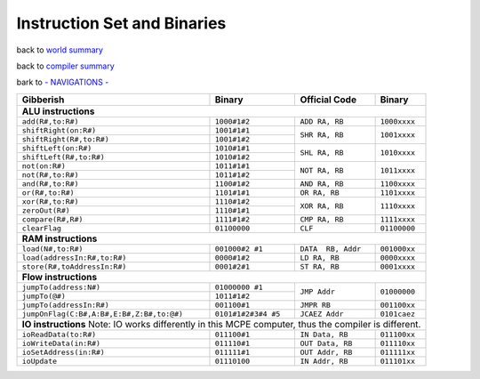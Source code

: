 ############################
Instruction Set and Binaries
############################

back to `world summary </Documents/world/summary.md>`_

back to `compiler summary </Documents/compiler/summary.md>`_

bark to `- NAVIGATIONS - </Documents/navigations.md>`_

+-------------------------------------------+---------------------+--------------------+--------------+
| Gibberish                                 | Binary              | Official Code      | Binary       |
+===========================================+=====================+====================+==============+
| **ALU instructions**                                                                                |
+-------------------------------------------+---------------------+--------------------+--------------+
| ``add(R#,to:R#)``                         | ``1000#1#2``        | ``ADD RA, RB``     | ``1000xxxx`` |
+-------------------------------------------+---------------------+--------------------+--------------+
| ``shiftRight(on:R#)``                     | ``1001#1#1``        | ``SHR RA, RB``     | ``1001xxxx`` |
+-------------------------------------------+---------------------+                    +              +
| ``shiftRight(R#,to:R#)``                  | ``1001#1#2``        |                    |              |
+-------------------------------------------+---------------------+--------------------+--------------+
| ``shiftLeft(on:R#)``                      | ``1010#1#1``        | ``SHL RA, RB``     | ``1010xxxx`` |
+-------------------------------------------+---------------------+                    +              +
| ``shiftLeft(R#,to:R#)``                   | ``1010#1#2``        |                    |              |
+-------------------------------------------+---------------------+--------------------+--------------+
| ``not(on:R#)``                            | ``1011#1#1``        | ``NOT RA, RB``     | ``1011xxxx`` |
+-------------------------------------------+---------------------+                    +              +
| ``not(R#,to:R#)``                         | ``1011#1#2``        |                    |              |
+-------------------------------------------+---------------------+--------------------+--------------+
| ``and(R#,to:R#)``                         | ``1100#1#2``        | ``AND RA, RB``     | ``1100xxxx`` |
+-------------------------------------------+---------------------+--------------------+--------------+
| ``or(R#,to:R#)``                          | ``1101#1#1``        | ``OR RA, RB``      | ``1101xxxx`` |
+-------------------------------------------+---------------------+--------------------+--------------+
| ``xor(R#,to:R#)``                         | ``1110#1#2``        | ``XOR RA, RB``     | ``1110xxxx`` |
+-------------------------------------------+---------------------+                    +              +
| ``zeroOut(R#)``                           | ``1110#1#1``        |                    |              |
+-------------------------------------------+---------------------+--------------------+--------------+
| ``compare(R#,R#)``                        | ``1111#1#2``        | ``CMP RA, RB``     | ``1111xxxx`` |
+-------------------------------------------+---------------------+--------------------+--------------+
| ``clearFlag``                             | ``01100000``        | ``CLF``            | ``01100000`` |
+-------------------------------------------+---------------------+--------------------+--------------+
| **RAM instructions**                                                                                |
+-------------------------------------------+---------------------+--------------------+--------------+
| ``load(N#,to:R#)``                        | ``001000#2 #1``     | ``DATA  RB, Addr`` | ``001000xx`` |
+-------------------------------------------+---------------------+--------------------+--------------+
| ``load(addressIn:R#,to:R#)``              | ``0000#1#2``        | ``LD RA, RB``      | ``0000xxxx`` |
+-------------------------------------------+---------------------+--------------------+--------------+
| ``store(R#,toAddressIn:R#)``              | ``0001#2#1``        | ``ST RA, RB``      | ``0001xxxx`` |
+-------------------------------------------+---------------------+--------------------+--------------+
| **Flow instructions**                                                                               |
+-------------------------------------------+---------------------+--------------------+--------------+
| ``jumpTo(address:N#)``                    | ``01000000 #1``     | ``JMP Addr``       | ``01000000`` |
+-------------------------------------------+---------------------+                    +              +
| ``jumpTo(@#)``                            | ``1011#1#2``        |                    |              |
+-------------------------------------------+---------------------+--------------------+--------------+
| ``jumpTo(addressIn:R#)``                  | ``001100#1``        | ``JMPR RB``        | ``001100xx`` |
+-------------------------------------------+---------------------+--------------------+--------------+
| ``jumpOnFlag(C:B#,A:B#,E:B#,Z:B#,to:@#)`` | ``0101#1#2#3#4 #5`` | ``JCAEZ Addr``     | ``0101caez`` |
+-------------------------------------------+---------------------+--------------------+--------------+
| **IO instructions**                                                                                 |
| Note: IO works differently in this MCPE computer, thus the compiler is different.                   |
+-------------------------------------------+---------------------+--------------------+--------------+
| ``ioReadData(to:R#)``                     | ``011100#1``        | ``IN Data, RB``    | ``011100xx`` |
+-------------------------------------------+---------------------+--------------------+--------------+
| ``ioWriteData(in:R#)``                    | ``011110#1``        | ``OUT Data, RB``   | ``011110xx`` |
+-------------------------------------------+---------------------+--------------------+--------------+
| ``ioSetAddress(in:R#)``                   | ``011111#1``        | ``OUT Addr, RB``   | ``011111xx`` |
+-------------------------------------------+---------------------+--------------------+--------------+
| ``ioUpdate``                              | ``01110100``        | ``IN Addr, RB``    | ``011101xx`` |
+-------------------------------------------+---------------------+--------------------+--------------+






